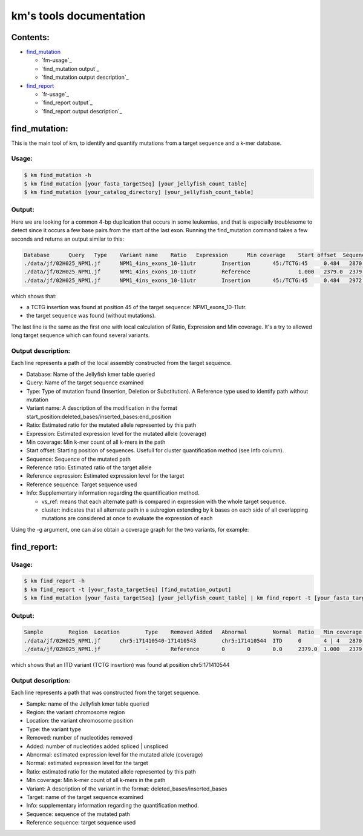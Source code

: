 
===================================================================
km's tools documentation
===================================================================

---------
Contents:
---------
* `find_mutation`_

  - `fm-usage`_
  - `find_mutation output`_
  - `find_mutation output description`_

* `find_report`_

  - `fr-usage`_
  - `find_report output`_
  - `find_report output description`_

.. _find_mutation: https://github.com/iric-soft/km/tree/master/km/tools#find_mutation
.. _find_report: https://github.com/iric-soft/km/tree/master/km/tools#find_report

.. _fm-usage: https://github.com/iric-soft/km/tree/master/km/tools#usage-1
.. _fm-usage: https://github.com/iric-soft/km/tree/master/km/tools#usage-2

--------------
find_mutation:
--------------
This is the main tool of km, to identify and quantify mutations from
a target sequence and a k-mer database.

Usage:
------

.. code:: shell

  $ km find_mutation -h
  $ km find_mutation [your_fasta_targetSeq] [your_jellyfish_count_table]
  $ km find_mutation [your_catalog_directory] [your_jellyfish_count_table]

Output:
-------

Here we are looking for a common 4-bp duplication that occurs in some
leukemias, and that is especially troublesome to detect since it occurs
a few base pairs from the start of the last exon. Running the find_mutation
command takes a few seconds and returns an output similar to this:

.. code:: shell

  Database	Query	Type	Variant name	Ratio	Expression	Min coverage	Start offset  Sequence	Reference ratio	Reference expression	Reference sequence	Info
  ./data/jf/02H025_NPM1.jf	NPM1_4ins_exons_10-11utr	Insertion	45:/TCTG:45	0.484	2870.6	2428	0	AATTGCTTCCGGATGACTGACCAAGAGGCTATTCAAGATCTCTGTCTGGCAGTGGAGGAAGTCTCTTTAAGAAAATAGTTTAAA	0.516	3055.2	AATTGCTTCCGGATGACTGACCAAGAGGCTATTCAAGATCTCTGGCAGTGGAGGAAGTCTCTTTAAGAAAATAGTTTAAA	vs_ref
  ./data/jf/02H025_NPM1.jf	NPM1_4ins_exons_10-11utr	Reference		1.000	2379.0	2379	0	AATTGCTTCCGGATGACTGACCAAGAGGCTATTCAAGATCTCTGGCAGTGGAGGAAGTCTCTTTAAGAAAATAGTTTAAA	1.000	2379.0	AATTGCTTCCGGATGACTGACCAAGAGGCTATTCAAGATCTCTGGCAGTGGAGGAAGTCTCTTTAAGAAAATAGTTTAAA	vs_ref
  ./data/jf/02H025_NPM1.jf	NPM1_4ins_exons_10-11utr	Insertion	45:/TCTG:45	0.484	2972.6	2428	9	CGGATGACTGACCAAGAGGCTATTCAAGATCTCTGTCTGGCAGTGGAGGAAGTCTCTTTAAGAAAATAG	0.516	3172.9	CGGATGACTGACCAAGAGGCTATTCAAGATCTCTGGCAGTGGAGGAAGTCTCTTTAAGAAAATAG	cluster 1 n=1

which shows that:

* a TCTG insertion was found at position 45 of the target sequence: NPM1_exons_10-11utr.
* the target sequence was found (without mutations).

The last line is the same as the first one with local calculation of Ratio,
Expression and Min coverage. It's a try to allowed long target sequence
which can found several variants.

Output description:
-------------------

Each line represents a path of the local assembly constructed from the
target sequence.

* Database: Name of the Jellyfish kmer table queried
* Query: Name of the target sequence examined
* Type: Type of mutation found (Insertion, Deletion or Substitution).  A Reference type used to identify path without mutation
* Variant name: A description of the modification in the format start_position:deleted_bases/inserted_bases:end_position
* Ratio: Estimated ratio for the mutated allele represented by this path
* Expression: Estimated expression level for the mutated allele (coverage)
* Min coverage: Min k-mer count of all k-mers in the path
* Start offset: Starting position of sequences. Usefull for cluster quantification method (see Info column).
* Sequence: Sequence of the mutated path
* Reference ratio: Estimated ratio of the target allele
* Reference expression: Estimated expression level for the target
* Reference sequence: Target sequence used
* Info: Supplementary information regarding the quantification method.

  - vs_ref: means that each alternate path is compared in expression with the whole target sequence.
  - cluster: indicates that all alternate path in a subregion extending by k bases on each side of all overlapping mutations are considered at once to evaluate the expression of each

Using the -g argument, one can also obtain a coverage graph for the two
variants, for example:

.. image:: https://github.com/iric-soft/km/blob/master/data/figure/figure_1.png

------------
find_report:
------------

Usage:
------

.. code:: shell

  $ km find_report -h
  $ km find_report -t [your_fasta_targetSeq] [find_mutation_output]
  $ km find_mutation [your_fasta_targetSeq] [your_jellyfish_count_table] | km find_report -t [your_fasta_targetSeq]

Output:
-------

.. code:: shell

  Sample	Region	Location	Type	Removed	Added	Abnormal	Normal	Ratio	Min coverage	Variant	Target	Info	Variant sequence	Reference sequence
  ./data/jf/02H025_NPM1.jf	chr5:171410540-171410543	chr5:171410544	ITD	0	4 | 4	2870.6	3055.2	0.484	2428	/TCTG	NPM1_4ins_exons_10-11utr	vs_ref	AATTGCTTCCGGATGACTGACCAAGAGGCTATTCAAGATCTCTGTCTGGCAGTGGAGGAAGTCTCTTTAAGAAAATAGTTTAAA	AATTGCTTCCGGATGACTGACCAAGAGGCTATTCAAGATCTCTGGCAGTGGAGGAAGTCTCTTTAAGAAAATAGTTTAAA
  ./data/jf/02H025_NPM1.jf		-	Reference	0	0	0.0	2379.0	1.000	2379	-	NPM1_4ins_exons_10-11utr	vs_ref

which shows that an ITD variant (TCTG insertion) was found at position
chr5:171410544

Output description:
-------------------

Each line represents a path that was constructed from the target sequence.

* Sample: name of the Jellyfish kmer table queried
* Region: the variant chromosome region
* Location: the variant chromosome position
* Type: the variant type
* Removed: number of nucleotides removed
* Added: number of nucleotides added spliced | unspliced
* Abnormal: estimated expression level for the mutated allele (coverage)
* Normal: estimated expression level for the target
* Ratio: estimated ratio for the mutated allele represented by this path
* Min coverage: Min k-mer count of all k-mers in the path
* Variant: A description of the variant in the format: deleted_bases/inserted_bases
* Target: name of the target sequence examined
* Info: supplementary information regarding the quantification method.
* Sequence: sequence of the mutated path
* Reference sequence: target sequence used
